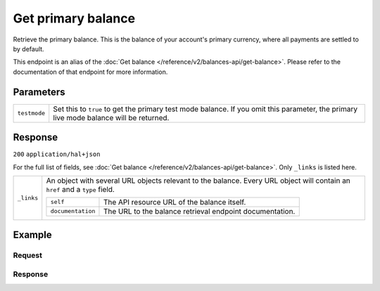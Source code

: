Get primary balance
===================
.. api-name:: Balances API
   :version: 2

.. endpoint::
   :method: GET
   :url: https://api.mollie.com/v2/balances/primary

.. authentication::
   :api_keys: false
   :organization_access_tokens: true
   :oauth: true

Retrieve the primary balance. This is the balance of your account's primary currency, where all payments are settled to
by default.

This endpoint is an alias of the :doc:`Get balance </reference/v2/balances-api/get-balance>`. Please refer to the
documentation of that endpoint for more information.

Parameters
----------
.. list-table::
   :widths: auto

   * - ``testmode``

       .. type:: boolean
          :required: false

     - Set this to ``true`` to get the primary test mode balance. If you omit this parameter, the primary live mode
       balance will be returned.

Response
--------
``200`` ``application/hal+json``

For the full list of fields, see :doc:`Get balance </reference/v2/balances-api/get-balance>`. Only
``_links`` is listed here.

.. list-table::
   :widths: auto

   * - ``_links``

       .. type:: object

     - An object with several URL objects relevant to the balance. Every URL object will contain an ``href`` and a
       ``type`` field.

       .. list-table::
          :widths: auto

          * - ``self``

              .. type:: URL object

            - The API resource URL of the balance itself.

          * - ``documentation``

              .. type:: URL object

            - The URL to the balance retrieval endpoint documentation.

Example
-------

Request
^^^^^^^
.. code-block:: bash
   :linenos:

   curl -X GET https://api.mollie.com/v2/balances/primary \
       -H 'Authorization: Bearer access_vR6naacwfSpfaT5CUwNTdV5KsVPJTNjURkgBPdvW'

Response
^^^^^^^^
.. code-block:: http
   :linenos:

   HTTP/1.1 200 OK
   Content-Type: application/hal+json; charset=utf-8

   {
     "resource": "balance",
     "id": "bal_gVMhHKqSSRYJyPsuoPNFH",
     "mode": "live",
     "createdAt": "2019-01-10T10:23:41+00:00",
     "currency": "EUR",
     "status": "active",
     "availableAmount": {
       "value": "905.25",
       "currency": "EUR"
     },
     "pendingAmount": {
       "value": "0.00",
       "currency": "EUR"
     },
     "transferFrequency": "twice-a-month",
     "transferThreshold": {
       "value": "5.00",
       "currency": "EUR"
     },
     "transferReference": "Mollie payout",
     "transferDestination": {
       "type": "bank-account",
       "beneficiaryName": "Jack Bauer",
       "bankAccount": "NL53INGB0654422370",
       "bankAccountId": "bnk_jrty3f"
     },
     "_links": {
       "self": {
         "href": "https://api.mollie.com/v2/balances/bal_gVMhHKqSSRYJyPsuoPNFH",
         "type": "application/hal+json"
       },
       "documentation": {
         "href": "https://docs.mollie.com/reference/v2/balances-api/get-primary-balance",
         "type": "text/html"
       }
     }
   }
